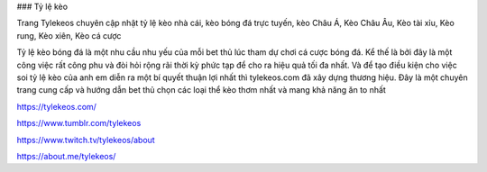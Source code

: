 ### Tỷ lệ kèo

Trang Tylekeos chuyên cập nhật tỷ lệ kèo nhà cái, kèo bóng đá trực tuyến, kèo Châu Á, Kèo Châu Âu, Kèo tài xỉu, Kèo rung, Kèo xiên, Kèo cá cược

Tỷ lệ kèo bóng đá là một nhu cầu nhu yếu của mỗi bet thủ lúc tham dự chơi cá cược bóng đá. Kể thế là bởi đây là một công việc rất công phu và đòi hỏi rộng rãi thời kỳ phức tạp để cho ra hiệu quả tối đa nhất. Và để tạo điều kiện cho việc soi tỷ lệ kèo của anh em diễn ra một bí quyết thuận lợi nhất thì tylekeos.com đã xây dựng thương hiệu. Đây là một chuyên trang cung cấp và hướng dẫn bet thủ chọn các loại thể kèo thơm nhất và mang khả năng ăn to nhất

https://tylekeos.com/

https://www.tumblr.com/tylekeos

https://www.twitch.tv/tylekeos/about

https://about.me/tylekeos/

